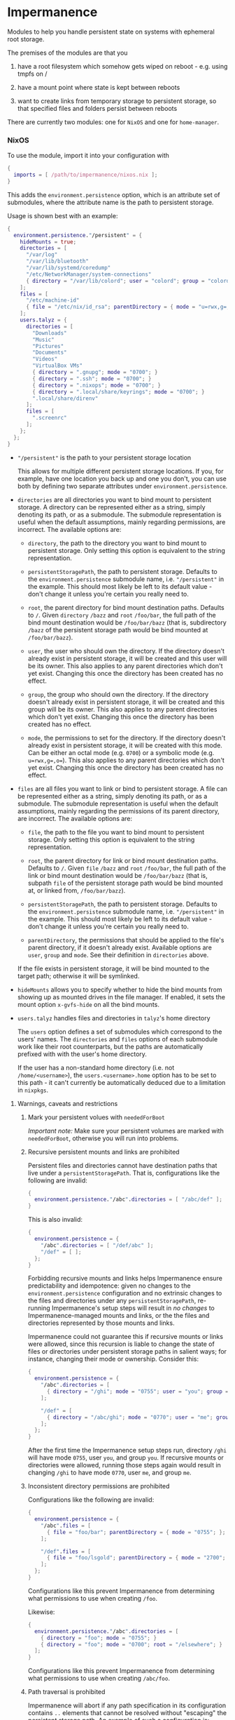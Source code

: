 * Impermanence

  Modules to help you handle persistent state on systems with
  ephemeral root storage.

  The premises of the modules are that you

  1. have a root filesystem which somehow gets wiped on
     reboot - e.g. using tmpfs on /

  2. have a mount point where state is kept between reboots

  3. want to create links from temporary storage to persistent
     storage, so that specified files and folders persist between
     reboots

  There are currently two modules: one for ~NixOS~ and one for ~home-manager~.

*** NixOS

    To use the module, import it into your configuration with

    #+begin_src nix
      {
        imports = [ /path/to/impermanence/nixos.nix ];
      }
    #+end_src

    This adds the ~environment.persistence~ option, which is an
    attribute set of submodules, where the attribute name is the path
    to persistent storage.

    Usage is shown best with an example:

    #+begin_src nix
      {
        environment.persistence."/persistent" = {
          hideMounts = true;
          directories = [
            "/var/log"
            "/var/lib/bluetooth"
            "/var/lib/systemd/coredump"
            "/etc/NetworkManager/system-connections"
            { directory = "/var/lib/colord"; user = "colord"; group = "colord"; mode = "u=rwx,g=rx,o="; }
          ];
          files = [
            "/etc/machine-id"
            { file = "/etc/nix/id_rsa"; parentDirectory = { mode = "u=rwx,g=,o="; }; }
          ];
          users.talyz = {
            directories = [
              "Downloads"
              "Music"
              "Pictures"
              "Documents"
              "Videos"
              "VirtualBox VMs"
              { directory = ".gnupg"; mode = "0700"; }
              { directory = ".ssh"; mode = "0700"; }
              { directory = ".nixops"; mode = "0700"; }
              { directory = ".local/share/keyrings"; mode = "0700"; }
              ".local/share/direnv"
            ];
            files = [
              ".screenrc"
            ];
          };
        };
      }
    #+end_src

    - ~"/persistent"~ is the path to your persistent storage location

      This allows for multiple different persistent storage
      locations. If you, for example, have one location you back up
      and one you don't, you can use both by defining two separate
      attributes under ~environment.persistence~.

    - ~directories~ are all directories you want to bind mount to
      persistent storage. A directory can be represented either as a
      string, simply denoting its path, or as a submodule. The
      submodule representation is useful when the default assumptions,
      mainly regarding permissions, are incorrect. The available
      options are:

      - ~directory~, the path to the directory you want to bind mount
        to persistent storage. Only setting this option is
        equivalent to the string representation.

      - ~persistentStoragePath~, the path to persistent
        storage. Defaults to the ~environment.persistence~ submodule
        name, i.e. ~"/persistent"~ in the example. This should most
        likely be left to its default value - don't change it unless
        you're certain you really need to.

      - ~root~, the parent directory for bind mount destination paths.
        Defaults to ~/~.  Given ~directory~ ~/bazz~ and ~root~ ~/foo/bar~, the
        full path of the bind mount destination would be ~/foo/bar/bazz~ (that
        is, subdirectory ~/bazz~ of the persistent storage path would be
        bind mounted at ~/foo/bar/bazz~).

      - ~user~, the user who should own the directory. If the directory
        doesn't already exist in persistent storage, it will be
        created and this user will be its owner. This also applies to
        any parent directories which don't yet exist. Changing this
        once the directory has been created has no effect.

      - ~group~, the group who should own the directory. If the
        directory doesn't already exist in persistent storage, it will
        be created and this group will be its owner. This also applies
        to any parent directories which don't yet exist. Changing this
        once the directory has been created has no effect.

      - ~mode~, the permissions to set for the directory. If the
        directory doesn't already exist in persistent storage, it will
        be created with this mode. Can be either an octal mode
        (e.g. ~0700~) or a symbolic mode (e.g. ~u=rwx,g=,o=~). This also
        applies to any parent directories which don't yet exist.
        Changing this once the directory has been created has no
        effect.

    - ~files~ are all files you want to link or bind to persistent
      storage. A file can be represented either as a string, simply
      denoting its path, or as a submodule. The submodule
      representation is useful when the default assumptions, mainly
      regarding the permissions of its parent directory, are
      incorrect. The available options are:

      - ~file~, the path to the file you want to bind mount to
        persistent storage. Only setting this option is equivalent to
        the string representation.

      - ~root~, the parent directory for link or bind mount destination paths.
        Defaults to ~/~.  Given ~file~ ~/bazz~ and ~root~ ~/foo/bar~, the full
        path of the link or bind mount destination would be ~/foo/bar/bazz~
        (that is, subpath ~file~ of the persistent storage path would be bind
        mounted at, or linked from, ~/foo/bar/bazz~).

      - ~persistentStoragePath~, the path to persistent
        storage. Defaults to the ~environment.persistence~ submodule
        name, i.e. ~"/persistent"~ in the example. This should most
        likely be left to its default value - don't change it unless
        you're certain you really need to.

      - ~parentDirectory~, the permissions that should be applied to the
        file's parent directory, if it doesn't already
        exist. Available options are ~user~, ~group~ and ~mode~. See their
        definition in ~directories~ above.

      If the file exists in persistent storage, it will be bind
      mounted to the target path; otherwise it will be symlinked.

    - ~hideMounts~ allows you to specify whether to hide the
      bind mounts from showing up as mounted drives in the file
      manager. If enabled, it sets the mount option ~x-gvfs-hide~
      on all the bind mounts.

    - ~users.talyz~ handles files and directories in ~talyz~'s home
      directory

      The ~users~ option defines a set of submodules which correspond to
      the users' names. The ~directories~ and ~files~ options of each
      submodule work like their root counterparts, but the paths are
      automatically prefixed with with the user's home directory.

      If the user has a non-standard home directory (i.e. not
      ~/home/<username>~), the ~users.<username>.home~ option has to be
      set to this path - it can't currently be automatically deduced
      due to a limitation in ~nixpkgs~.

**** Warnings, caveats and restrictions

***** Mark your persistent volues with ~neededForBoot~

    /Important note:/ Make sure your persistent volumes are marked with
    ~neededForBoot~, otherwise you will run into problems.

***** Recursive persistent mounts and links are prohibited

    Persistent files and directories cannot have destination paths that live
    under a ~persistentStoragePath~.  That is, configurations like the
    following are invalid:

    #+begin_src nix
      {
        environment.persistence."/abc".directories = [ "/abc/def" ];
      }
    #+end_src

    This is also invalid:

    #+begin_src nix
      {
        environment.persistence = {
          "/abc".directories = [ "/def/abc" ];
          "/def" = [ ];
        };
      }
    #+end_src

    Forbidding recursive mounts and links helps Impermanence ensure
    predictability and idempotence: given no changes to the
    ~environment.persistence~ configuration and no extrinsic changes to the
    files and directories under any ~persistentStoragePath~, re-running
    Impermanence's setup steps will result in /no changes/ to
    Impermanence-managed mounts and links, or the the files and directories
    represented by those mounts and links.

    Impermanence could not guarantee this if recursive mounts or links
    were allowed, since this recursion is liable to change the state of files
    or directories under persistent storage paths in salient ways; for
    instance, changing their mode or ownership.  Consider this:

    #+begin_src nix
      {
        environment.persistence = {
          "/abc".directories = [
            { directory = "/ghi"; mode = "0755"; user = "you"; group = "you"; }
          ];

          "/def" = [
            { directory = "/abc/ghi"; mode = "0770"; user = "me"; group = "me"; }
          ];
        };
      }
    #+end_src

    After the first time the Impermanence setup steps run, directory ~/ghi~
    will have mode ~0755~, user ~you~, and group ~you~.  If recursive mounts or
    directories were allowed, running those steps again would result in
    changing ~/ghi~ to have mode ~0770~, user ~me~, and group ~me~.

***** Inconsistent directory permissions are prohibited

    Configurations like the following are invalid:

    #+begin_src nix
      {
        environment.persistence = {
          "/abc".files = [
            { file = "foo/bar"; parentDirectory = { mode = "0755"; }; }
          ];

          "/def".files = [
            { file = "foo/lsgold"; parentDirectory = { mode = "2700"; }; }
          ];
        };
      }
    #+end_src

    Configurations like this prevent Impermanence from determining what
    permissions to use when creating ~/foo~.

    Likewise:

    #+begin_src nix
      {
        environment.persistence."/abc".directories = [
          { directory = "foo"; mode = "0755"; }
          { directory = "foo"; mode = "0700"; root = "/elsewhere"; }
        ];
      }
    #+end_src

    Configurations like this prevent Impermanence from determining what
    permissions to use when creating ~/abc/foo~.

***** Path traversal is prohibited

    Impermanence will abort if any path specification in its configuration
    contains ~..~ elements that cannot be resolved without "escaping" the
    persistent storage path.  An example of such a configuration is:

    #+begin_src nix
      {
        environment.persistence = {
          "/abc".files = [ "../foo/bar" ];
        };
      }
    #+end_src

    ~../foo/bar~ resolves to a path under a /sibling/ directory (~foo~) of the
    persitent storage path, rather than resolving to a child path of the
    persistent storage path.

    /Note/, however, that the following configuration is acceptable:

    #+begin_src nix
      {
        environment.persistence = {
          "/abc".files = [ "foo/../bar" ];
        };
      }
    #+end_src

    Impermanence can resolve ~foo/../bar~ to just ~bar~ without traversing out
    of the persistent storage path.

***** ~directory~ permissions override ~parentDirectory~ permissions

    Consider this configuration:

    #+begin_src nix
      {
        environment.persistence = {
          "/abc".files = [
            { file = "foo/bar"; parentDirectory = { mode = "0755"; user = "benny"; group = "benny"; }; }
          ];

          "/def".files = [
            { directory = "foo"; mode = "0700"; user = "alex"; group = "alex"; }
          ];
        };
      }
    #+end_src

    Given this configuration, Impermanence will create the directory ~/foo~ (if
    it does not already exist) and assign it mode ~0700~, user ~alex~, and
    group ~alex~.  It will /not/ assign it mode ~0755~, user ~benny~, and group
    ~benny~, because the settings associated with explicitly-defined
    directories take precedence over the settings associated with
    implicitly-defined parent directories.

*** home-manager

    Usage of the ~home-manager~ module is very similar to the one of the
    ~NixOS~ module - the key differences are that the ~persistence~ option
    is now under ~home~, rather than ~environment~, and the addition of
    the submodule option ~removePrefixDirectory~.

    /Important note:/ You have to use the ~home-manager~ ~NixOS~ module (in
    the ~nixos~ directory of ~home-manager~'s repo) in order for this
    module to work as intended.

    To use the module, import it into your configuration with

    #+begin_src nix
      {
        imports = [ /path/to/impermanence/home-manager.nix ];
      }
    #+end_src

    This adds the ~home.persistence~ option, which is an attribute set
    of submodules, where the attribute name is the path to persistent
    storage.

    Usage is shown best with an example:

    #+begin_src nix
      {
        home.persistence."/persistent/home/talyz" = {
          directories = [
            "Downloads"
            "Music"
            "Pictures"
            "Documents"
            "Videos"
            "VirtualBox VMs"
            ".gnupg"
            ".ssh"
            ".nixops"
            ".local/share/keyrings"
            ".local/share/direnv"
            {
              directory = ".local/share/Steam";
              method = "symlink";
            }
          ];
          files = [
            ".screenrc"
          ];
          allowOther = true;
        };
      }
    #+end_src

    - ~"/persistent/home/talyz"~ is the path to your persistent storage location
    - ~directories~ are all directories you want to link to persistent storage
        - It is possible to switch the linking ~method~ between bindfs (the
          default) and symbolic links.
    - ~files~ are all files you want to link to persistent storage. These are
      symbolic links to their target location.
    - ~allowOther~ allows other users, such as ~root~, to access files
      through the bind mounted directories listed in
      ~directories~. Useful for ~sudo~ operations, Docker, etc. Requires
      the NixOS configuration ~programs.fuse.userAllowOther = true~.

    Additionally, the ~home-manager~ module allows for compatibility
    with ~dotfiles~ repos structured for use with [[https://www.gnu.org/software/stow/][GNU Stow]], where the
    files linked to are one level deeper than where they should end
    up. This can be achieved by setting ~removePrefixDirectory~ to ~true~:

    #+begin_src nix
      {
        home.persistence."/etc/nixos/home-talyz-nixpkgs/dotfiles" = {
          removePrefixDirectory = true;
          files = [
            "screen/.screenrc"
          ];
          directories = [
            "fish/.config/fish"
          ];
        };
      }
    #+end_src

    In the example, the ~.screenrc~ file and ~.config/fish~ directory
    should be linked to from the home directory; ~removePrefixDirectory~
    removes the first part of the path when deciding where to put the
    links.

    /Note:/ When using ~bindfs~ fuse filesystem for directories, the names of
    the directories you add will be visible in the ~/etc/mtab~ file and in the
    output of ~mount~ to all users.

** Further reading
   The following blog posts provide more information on the concept of ephemeral
   roots:

   - https://elis.nu/blog/2020/05/nixos-tmpfs-as-root/ --- [[https://github.com/etu/][@etu]]'s blog post walks
     the reader through a NixOS-on-tmpfs installation.
   - https://grahamc.com/blog/erase-your-darlings --- [[https://github.com/grahamc/][@grahamc]]'s blog post details
     why one would want to erase their state at every boot, as well as how to
     achieve this using ZFS snapshots.

** About the name
   : Impermanence, also known as the philosophical problem of change, is a
   : philosophical concept that is addressed in a variety of religions and
   : philosophies. In Eastern philosophy it is best known for its role in the
   : Buddhist three marks of existence. It also is an element of Hinduism.
